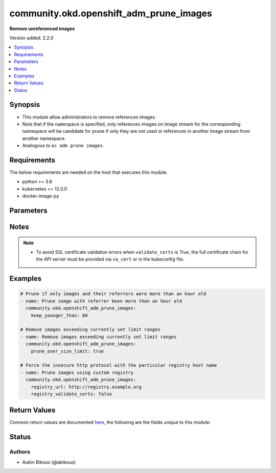 .. _community.okd.openshift_adm_prune_images_module:


****************************************
community.okd.openshift_adm_prune_images
****************************************

**Remove unreferenced images**


Version added: 2.2.0

.. contents::
   :local:
   :depth: 1


Synopsis
--------
- This module allow administrators to remove references images.
- Note that if the ``namespace`` is specified, only references images on Image stream for the corresponding namespace will be candidate for prune if only they are not used or references in another Image stream from another namespace.
- Analogous to ``oc adm prune images``.



Requirements
------------
The below requirements are needed on the host that executes this module.

- python >= 3.6
- kubernetes >= 12.0.0
- docker-image-py


Parameters
----------

.. raw:: html

    <table  border=0 cellpadding=0 class="documentation-table">
        <tr>
            <th colspan="2">Parameter</th>
            <th>Choices/<font color="blue">Defaults</font></th>
            <th width="100%">Comments</th>
        </tr>
            <tr>
                <td colspan="2">
                    <div class="ansibleOptionAnchor" id="parameter-"></div>
                    <b>all_images</b>
                    <a class="ansibleOptionLink" href="#parameter-" title="Permalink to this option"></a>
                    <div style="font-size: small">
                        <span style="color: purple">boolean</span>
                    </div>
                </td>
                <td>
                        <ul style="margin: 0; padding: 0"><b>Choices:</b>
                                    <li>no</li>
                                    <li><div style="color: blue"><b>yes</b>&nbsp;&larr;</div></li>
                        </ul>
                </td>
                <td>
                        <div>Include images that were imported from external registries as candidates for pruning.</div>
                        <div>If pruned, all the mirrored objects associated with them will also be removed from the integrated registry.</div>
                </td>
            </tr>
            <tr>
                <td colspan="2">
                    <div class="ansibleOptionAnchor" id="parameter-"></div>
                    <b>api_key</b>
                    <a class="ansibleOptionLink" href="#parameter-" title="Permalink to this option"></a>
                    <div style="font-size: small">
                        <span style="color: purple">string</span>
                    </div>
                </td>
                <td>
                </td>
                <td>
                        <div>Token used to authenticate with the API. Can also be specified via K8S_AUTH_API_KEY environment variable.</div>
                </td>
            </tr>
            <tr>
                <td colspan="2">
                    <div class="ansibleOptionAnchor" id="parameter-"></div>
                    <b>ca_cert</b>
                    <a class="ansibleOptionLink" href="#parameter-" title="Permalink to this option"></a>
                    <div style="font-size: small">
                        <span style="color: purple">path</span>
                    </div>
                </td>
                <td>
                </td>
                <td>
                        <div>Path to a CA certificate used to authenticate with the API. The full certificate chain must be provided to avoid certificate validation errors. Can also be specified via K8S_AUTH_SSL_CA_CERT environment variable.</div>
                        <div style="font-size: small; color: darkgreen"><br/>aliases: ssl_ca_cert</div>
                </td>
            </tr>
            <tr>
                <td colspan="2">
                    <div class="ansibleOptionAnchor" id="parameter-"></div>
                    <b>client_cert</b>
                    <a class="ansibleOptionLink" href="#parameter-" title="Permalink to this option"></a>
                    <div style="font-size: small">
                        <span style="color: purple">path</span>
                    </div>
                </td>
                <td>
                </td>
                <td>
                        <div>Path to a certificate used to authenticate with the API. Can also be specified via K8S_AUTH_CERT_FILE environment variable.</div>
                        <div style="font-size: small; color: darkgreen"><br/>aliases: cert_file</div>
                </td>
            </tr>
            <tr>
                <td colspan="2">
                    <div class="ansibleOptionAnchor" id="parameter-"></div>
                    <b>client_key</b>
                    <a class="ansibleOptionLink" href="#parameter-" title="Permalink to this option"></a>
                    <div style="font-size: small">
                        <span style="color: purple">path</span>
                    </div>
                </td>
                <td>
                </td>
                <td>
                        <div>Path to a key file used to authenticate with the API. Can also be specified via K8S_AUTH_KEY_FILE environment variable.</div>
                        <div style="font-size: small; color: darkgreen"><br/>aliases: key_file</div>
                </td>
            </tr>
            <tr>
                <td colspan="2">
                    <div class="ansibleOptionAnchor" id="parameter-"></div>
                    <b>context</b>
                    <a class="ansibleOptionLink" href="#parameter-" title="Permalink to this option"></a>
                    <div style="font-size: small">
                        <span style="color: purple">string</span>
                    </div>
                </td>
                <td>
                </td>
                <td>
                        <div>The name of a context found in the config file. Can also be specified via K8S_AUTH_CONTEXT environment variable.</div>
                </td>
            </tr>
            <tr>
                <td colspan="2">
                    <div class="ansibleOptionAnchor" id="parameter-"></div>
                    <b>host</b>
                    <a class="ansibleOptionLink" href="#parameter-" title="Permalink to this option"></a>
                    <div style="font-size: small">
                        <span style="color: purple">string</span>
                    </div>
                </td>
                <td>
                </td>
                <td>
                        <div>Provide a URL for accessing the API. Can also be specified via K8S_AUTH_HOST environment variable.</div>
                </td>
            </tr>
            <tr>
                <td colspan="2">
                    <div class="ansibleOptionAnchor" id="parameter-"></div>
                    <b>ignore_invalid_refs</b>
                    <a class="ansibleOptionLink" href="#parameter-" title="Permalink to this option"></a>
                    <div style="font-size: small">
                        <span style="color: purple">boolean</span>
                    </div>
                </td>
                <td>
                        <ul style="margin: 0; padding: 0"><b>Choices:</b>
                                    <li><div style="color: blue"><b>no</b>&nbsp;&larr;</div></li>
                                    <li>yes</li>
                        </ul>
                </td>
                <td>
                        <div>If set to <em>True</em>, the pruning process will ignore all errors while parsing image references.</div>
                        <div>This means that the pruning process will ignore the intended connection between the object and the referenced image.</div>
                        <div>As a result an image may be incorrectly deleted as unused.</div>
                </td>
            </tr>
            <tr>
                <td colspan="2">
                    <div class="ansibleOptionAnchor" id="parameter-"></div>
                    <b>impersonate_groups</b>
                    <a class="ansibleOptionLink" href="#parameter-" title="Permalink to this option"></a>
                    <div style="font-size: small">
                        <span style="color: purple">list</span>
                         / <span style="color: purple">elements=string</span>
                    </div>
                    <div style="font-style: italic; font-size: small; color: darkgreen">added in 2.3.0</div>
                </td>
                <td>
                </td>
                <td>
                        <div>Group(s) to impersonate for the operation.</div>
                        <div>Can also be specified via K8S_AUTH_IMPERSONATE_GROUPS environment. Example: Group1,Group2</div>
                </td>
            </tr>
            <tr>
                <td colspan="2">
                    <div class="ansibleOptionAnchor" id="parameter-"></div>
                    <b>impersonate_user</b>
                    <a class="ansibleOptionLink" href="#parameter-" title="Permalink to this option"></a>
                    <div style="font-size: small">
                        <span style="color: purple">string</span>
                    </div>
                    <div style="font-style: italic; font-size: small; color: darkgreen">added in 2.3.0</div>
                </td>
                <td>
                </td>
                <td>
                        <div>Username to impersonate for the operation.</div>
                        <div>Can also be specified via K8S_AUTH_IMPERSONATE_USER environment.</div>
                </td>
            </tr>
            <tr>
                <td colspan="2">
                    <div class="ansibleOptionAnchor" id="parameter-"></div>
                    <b>keep_younger_than</b>
                    <a class="ansibleOptionLink" href="#parameter-" title="Permalink to this option"></a>
                    <div style="font-size: small">
                        <span style="color: purple">integer</span>
                    </div>
                </td>
                <td>
                </td>
                <td>
                        <div>Specify the minimum age (in minutes) of an image and its referrers for it to be considered a candidate for pruning.</div>
                </td>
            </tr>
            <tr>
                <td colspan="2">
                    <div class="ansibleOptionAnchor" id="parameter-"></div>
                    <b>kubeconfig</b>
                    <a class="ansibleOptionLink" href="#parameter-" title="Permalink to this option"></a>
                    <div style="font-size: small">
                        <span style="color: purple">raw</span>
                    </div>
                </td>
                <td>
                </td>
                <td>
                        <div>Path to an existing Kubernetes config file. If not provided, and no other connection options are provided, the Kubernetes client will attempt to load the default configuration file from <em>~/.kube/config</em>. Can also be specified via K8S_AUTH_KUBECONFIG environment variable.</div>
                        <div>Multiple Kubernetes config file can be provided using separator &#x27;;&#x27; for Windows platform or &#x27;:&#x27; for others platforms.</div>
                        <div>The kubernetes configuration can be provided as dictionary. This feature requires a python kubernetes client version &gt;= 17.17.0. Added in version 2.2.0.</div>
                </td>
            </tr>
            <tr>
                <td colspan="2">
                    <div class="ansibleOptionAnchor" id="parameter-"></div>
                    <b>namespace</b>
                    <a class="ansibleOptionLink" href="#parameter-" title="Permalink to this option"></a>
                    <div style="font-size: small">
                        <span style="color: purple">string</span>
                    </div>
                </td>
                <td>
                </td>
                <td>
                        <div>Use to specify namespace for objects.</div>
                </td>
            </tr>
            <tr>
                <td colspan="2">
                    <div class="ansibleOptionAnchor" id="parameter-"></div>
                    <b>no_proxy</b>
                    <a class="ansibleOptionLink" href="#parameter-" title="Permalink to this option"></a>
                    <div style="font-size: small">
                        <span style="color: purple">string</span>
                    </div>
                    <div style="font-style: italic; font-size: small; color: darkgreen">added in 2.3.0</div>
                </td>
                <td>
                </td>
                <td>
                        <div>The comma separated list of hosts/domains/IP/CIDR that shouldn&#x27;t go through proxy. Can also be specified via K8S_AUTH_NO_PROXY environment variable.</div>
                        <div>Please note that this module does not pick up typical proxy settings from the environment (e.g. NO_PROXY).</div>
                        <div>This feature requires kubernetes&gt;=19.15.0. When kubernetes library is less than 19.15.0, it fails even no_proxy set in correct.</div>
                        <div>example value is &quot;localhost,.local,.example.com,127.0.0.1,127.0.0.0/8,10.0.0.0/8,172.16.0.0/12,192.168.0.0/16&quot;</div>
                </td>
            </tr>
            <tr>
                <td colspan="2">
                    <div class="ansibleOptionAnchor" id="parameter-"></div>
                    <b>password</b>
                    <a class="ansibleOptionLink" href="#parameter-" title="Permalink to this option"></a>
                    <div style="font-size: small">
                        <span style="color: purple">string</span>
                    </div>
                </td>
                <td>
                </td>
                <td>
                        <div>Provide a password for authenticating with the API. Can also be specified via K8S_AUTH_PASSWORD environment variable.</div>
                        <div>Please read the description of the <code>username</code> option for a discussion of when this option is applicable.</div>
                </td>
            </tr>
            <tr>
                <td colspan="2">
                    <div class="ansibleOptionAnchor" id="parameter-"></div>
                    <b>persist_config</b>
                    <a class="ansibleOptionLink" href="#parameter-" title="Permalink to this option"></a>
                    <div style="font-size: small">
                        <span style="color: purple">boolean</span>
                    </div>
                </td>
                <td>
                        <ul style="margin: 0; padding: 0"><b>Choices:</b>
                                    <li>no</li>
                                    <li>yes</li>
                        </ul>
                </td>
                <td>
                        <div>Whether or not to save the kube config refresh tokens. Can also be specified via K8S_AUTH_PERSIST_CONFIG environment variable.</div>
                        <div>When the k8s context is using a user credentials with refresh tokens (like oidc or gke/gcloud auth), the token is refreshed by the k8s python client library but not saved by default. So the old refresh token can expire and the next auth might fail. Setting this flag to true will tell the k8s python client to save the new refresh token to the kube config file.</div>
                        <div>Default to false.</div>
                        <div>Please note that the current version of the k8s python client library does not support setting this flag to True yet.</div>
                        <div>The fix for this k8s python library is here: https://github.com/kubernetes-client/python-base/pull/169</div>
                </td>
            </tr>
            <tr>
                <td colspan="2">
                    <div class="ansibleOptionAnchor" id="parameter-"></div>
                    <b>proxy</b>
                    <a class="ansibleOptionLink" href="#parameter-" title="Permalink to this option"></a>
                    <div style="font-size: small">
                        <span style="color: purple">string</span>
                    </div>
                </td>
                <td>
                </td>
                <td>
                        <div>The URL of an HTTP proxy to use for the connection. Can also be specified via K8S_AUTH_PROXY environment variable.</div>
                        <div>Please note that this module does not pick up typical proxy settings from the environment (e.g. HTTP_PROXY).</div>
                </td>
            </tr>
            <tr>
                <td colspan="2">
                    <div class="ansibleOptionAnchor" id="parameter-"></div>
                    <b>proxy_headers</b>
                    <a class="ansibleOptionLink" href="#parameter-" title="Permalink to this option"></a>
                    <div style="font-size: small">
                        <span style="color: purple">dictionary</span>
                    </div>
                    <div style="font-style: italic; font-size: small; color: darkgreen">added in 2.0.0</div>
                </td>
                <td>
                </td>
                <td>
                        <div>The Header used for the HTTP proxy.</div>
                        <div>Documentation can be found here <a href='https://urllib3.readthedocs.io/en/latest/reference/urllib3.util.html?highlight=proxy_headers#urllib3.util.make_headers'>https://urllib3.readthedocs.io/en/latest/reference/urllib3.util.html?highlight=proxy_headers#urllib3.util.make_headers</a>.</div>
                </td>
            </tr>
                                <tr>
                    <td class="elbow-placeholder"></td>
                <td colspan="1">
                    <div class="ansibleOptionAnchor" id="parameter-"></div>
                    <b>basic_auth</b>
                    <a class="ansibleOptionLink" href="#parameter-" title="Permalink to this option"></a>
                    <div style="font-size: small">
                        <span style="color: purple">string</span>
                    </div>
                </td>
                <td>
                </td>
                <td>
                        <div>Colon-separated username:password for basic authentication header.</div>
                        <div>Can also be specified via K8S_AUTH_PROXY_HEADERS_BASIC_AUTH environment.</div>
                </td>
            </tr>
            <tr>
                    <td class="elbow-placeholder"></td>
                <td colspan="1">
                    <div class="ansibleOptionAnchor" id="parameter-"></div>
                    <b>proxy_basic_auth</b>
                    <a class="ansibleOptionLink" href="#parameter-" title="Permalink to this option"></a>
                    <div style="font-size: small">
                        <span style="color: purple">string</span>
                    </div>
                </td>
                <td>
                </td>
                <td>
                        <div>Colon-separated username:password for proxy basic authentication header.</div>
                        <div>Can also be specified via K8S_AUTH_PROXY_HEADERS_PROXY_BASIC_AUTH environment.</div>
                </td>
            </tr>
            <tr>
                    <td class="elbow-placeholder"></td>
                <td colspan="1">
                    <div class="ansibleOptionAnchor" id="parameter-"></div>
                    <b>user_agent</b>
                    <a class="ansibleOptionLink" href="#parameter-" title="Permalink to this option"></a>
                    <div style="font-size: small">
                        <span style="color: purple">string</span>
                    </div>
                </td>
                <td>
                </td>
                <td>
                        <div>String representing the user-agent you want, such as foo/1.0.</div>
                        <div>Can also be specified via K8S_AUTH_PROXY_HEADERS_USER_AGENT environment.</div>
                </td>
            </tr>

            <tr>
                <td colspan="2">
                    <div class="ansibleOptionAnchor" id="parameter-"></div>
                    <b>prune_over_size_limit</b>
                    <a class="ansibleOptionLink" href="#parameter-" title="Permalink to this option"></a>
                    <div style="font-size: small">
                        <span style="color: purple">boolean</span>
                    </div>
                </td>
                <td>
                        <ul style="margin: 0; padding: 0"><b>Choices:</b>
                                    <li><div style="color: blue"><b>no</b>&nbsp;&larr;</div></li>
                                    <li>yes</li>
                        </ul>
                </td>
                <td>
                        <div>Specify if images which are exceeding LimitRanges specified in the same namespace, should be considered for pruning.</div>
                </td>
            </tr>
            <tr>
                <td colspan="2">
                    <div class="ansibleOptionAnchor" id="parameter-"></div>
                    <b>prune_registry</b>
                    <a class="ansibleOptionLink" href="#parameter-" title="Permalink to this option"></a>
                    <div style="font-size: small">
                        <span style="color: purple">boolean</span>
                    </div>
                </td>
                <td>
                        <ul style="margin: 0; padding: 0"><b>Choices:</b>
                                    <li>no</li>
                                    <li><div style="color: blue"><b>yes</b>&nbsp;&larr;</div></li>
                        </ul>
                </td>
                <td>
                        <div>If set to <em>False</em>, the prune operation will clean up image API objects, but none of the associated content in the registry is removed.</div>
                </td>
            </tr>
            <tr>
                <td colspan="2">
                    <div class="ansibleOptionAnchor" id="parameter-"></div>
                    <b>registry_ca_cert</b>
                    <a class="ansibleOptionLink" href="#parameter-" title="Permalink to this option"></a>
                    <div style="font-size: small">
                        <span style="color: purple">path</span>
                    </div>
                </td>
                <td>
                </td>
                <td>
                        <div>Path to a CA certificate used to contact registry. The full certificate chain must be provided to avoid certificate validation errors.</div>
                </td>
            </tr>
            <tr>
                <td colspan="2">
                    <div class="ansibleOptionAnchor" id="parameter-"></div>
                    <b>registry_url</b>
                    <a class="ansibleOptionLink" href="#parameter-" title="Permalink to this option"></a>
                    <div style="font-size: small">
                        <span style="color: purple">string</span>
                    </div>
                </td>
                <td>
                </td>
                <td>
                        <div>The address to use when contacting the registry, instead of using the default value.</div>
                        <div>This is useful if you can&#x27;t resolve or reach the default registry but you do have an alternative route that works.</div>
                        <div>Particular transport protocol can be enforced using &#x27;&lt;scheme&gt;://&#x27; prefix.</div>
                </td>
            </tr>
            <tr>
                <td colspan="2">
                    <div class="ansibleOptionAnchor" id="parameter-"></div>
                    <b>registry_validate_certs</b>
                    <a class="ansibleOptionLink" href="#parameter-" title="Permalink to this option"></a>
                    <div style="font-size: small">
                        <span style="color: purple">boolean</span>
                    </div>
                </td>
                <td>
                        <ul style="margin: 0; padding: 0"><b>Choices:</b>
                                    <li>no</li>
                                    <li>yes</li>
                        </ul>
                </td>
                <td>
                        <div>Whether or not to verify the API server&#x27;s SSL certificates. Can also be specified via K8S_AUTH_VERIFY_SSL environment variable.</div>
                </td>
            </tr>
            <tr>
                <td colspan="2">
                    <div class="ansibleOptionAnchor" id="parameter-"></div>
                    <b>username</b>
                    <a class="ansibleOptionLink" href="#parameter-" title="Permalink to this option"></a>
                    <div style="font-size: small">
                        <span style="color: purple">string</span>
                    </div>
                </td>
                <td>
                </td>
                <td>
                        <div>Provide a username for authenticating with the API. Can also be specified via K8S_AUTH_USERNAME environment variable.</div>
                        <div>Please note that this only works with clusters configured to use HTTP Basic Auth. If your cluster has a different form of authentication (e.g. OAuth2 in OpenShift), this option will not work as expected and you should look into the <span class='module'>community.okd.k8s_auth</span> module, as that might do what you need.</div>
                </td>
            </tr>
            <tr>
                <td colspan="2">
                    <div class="ansibleOptionAnchor" id="parameter-"></div>
                    <b>validate_certs</b>
                    <a class="ansibleOptionLink" href="#parameter-" title="Permalink to this option"></a>
                    <div style="font-size: small">
                        <span style="color: purple">boolean</span>
                    </div>
                </td>
                <td>
                        <ul style="margin: 0; padding: 0"><b>Choices:</b>
                                    <li>no</li>
                                    <li>yes</li>
                        </ul>
                </td>
                <td>
                        <div>Whether or not to verify the API server&#x27;s SSL certificates. Can also be specified via K8S_AUTH_VERIFY_SSL environment variable.</div>
                        <div style="font-size: small; color: darkgreen"><br/>aliases: verify_ssl</div>
                </td>
            </tr>
    </table>
    <br/>


Notes
-----

.. note::
   - To avoid SSL certificate validation errors when ``validate_certs`` is *True*, the full certificate chain for the API server must be provided via ``ca_cert`` or in the kubeconfig file.



Examples
--------

.. code-block:: yaml

    # Prune if only images and their referrers were more than an hour old
    - name: Prune image with referrer been more than an hour old
      community.okd.openshift_adm_prune_images:
        keep_younger_than: 60

    # Remove images exceeding currently set limit ranges
    - name: Remove images exceeding currently set limit ranges
      community.okd.openshift_adm_prune_images:
        prune_over_size_limit: true

    # Force the insecure http protocol with the particular registry host name
    - name: Prune images using custom registry
      community.okd.openshift_adm_prune_images:
        registry_url: http://registry.example.org
        registry_validate_certs: false



Return Values
-------------
Common return values are documented `here <https://docs.ansible.com/ansible/latest/reference_appendices/common_return_values.html#common-return-values>`_, the following are the fields unique to this module:

.. raw:: html

    <table border=0 cellpadding=0 class="documentation-table">
        <tr>
            <th colspan="1">Key</th>
            <th>Returned</th>
            <th width="100%">Description</th>
        </tr>
            <tr>
                <td colspan="1">
                    <div class="ansibleOptionAnchor" id="return-"></div>
                    <b>deleted_images</b>
                    <a class="ansibleOptionLink" href="#return-" title="Permalink to this return value"></a>
                    <div style="font-size: small">
                      <span style="color: purple">list</span>
                       / <span style="color: purple">elements=dictionary</span>
                    </div>
                </td>
                <td>success</td>
                <td>
                            <div>The images deleted.</div>
                    <br/>
                        <div style="font-size: smaller"><b>Sample:</b></div>
                        <div style="font-size: smaller; color: blue; word-wrap: break-word; word-break: break-all;">[{&#x27;apiVersion&#x27;: &#x27;image.openshift.io/v1&#x27;, &#x27;dockerImageLayers&#x27;: [{&#x27;mediaType&#x27;: &#x27;application/vnd.docker.image.rootfs.diff.tar.gzip&#x27;, &#x27;name&#x27;: &#x27;sha256:5e0b432e8ba9d9029a000e627840b98ffc1ed0c5172075b7d3e869be0df0fe9b&#x27;, &#x27;size&#x27;: 54932878}, {&#x27;mediaType&#x27;: &#x27;application/vnd.docker.image.rootfs.diff.tar.gzip&#x27;, &#x27;name&#x27;: &#x27;sha256:a84cfd68b5cea612a8343c346bfa5bd6c486769010d12f7ec86b23c74887feb2&#x27;, &#x27;size&#x27;: 5153424}, {&#x27;mediaType&#x27;: &#x27;application/vnd.docker.image.rootfs.diff.tar.gzip&#x27;, &#x27;name&#x27;: &#x27;sha256:e8b8f2315954535f1e27cd13d777e73da4a787b0aebf4241d225beff3c91cbb1&#x27;, &#x27;size&#x27;: 10871995}, {&#x27;mediaType&#x27;: &#x27;application/vnd.docker.image.rootfs.diff.tar.gzip&#x27;, &#x27;name&#x27;: &#x27;sha256:0598fa43a7e793a76c198e8d45d8810394e1cfc943b2673d7fcf5a6fdc4f45b3&#x27;, &#x27;size&#x27;: 54567844}, {&#x27;mediaType&#x27;: &#x27;application/vnd.docker.image.rootfs.diff.tar.gzip&#x27;, &#x27;name&#x27;: &#x27;sha256:83098237b6d3febc7584c1f16076a32ac01def85b0d220ab46b6ebb2d6e7d4d4&#x27;, &#x27;size&#x27;: 196499409}, {&#x27;mediaType&#x27;: &#x27;application/vnd.docker.image.rootfs.diff.tar.gzip&#x27;, &#x27;name&#x27;: &#x27;sha256:b92c73d4de9a6a8f6b96806a04857ab33cf6674f6411138603471d744f44ef55&#x27;, &#x27;size&#x27;: 6290769}, {&#x27;mediaType&#x27;: &#x27;application/vnd.docker.image.rootfs.diff.tar.gzip&#x27;, &#x27;name&#x27;: &#x27;sha256:ef9b6ee59783b84a6ec0c8b109c409411ab7c88fa8c53fb3760b5fde4eb0aa07&#x27;, &#x27;size&#x27;: 16812698}, {&#x27;mediaType&#x27;: &#x27;application/vnd.docker.image.rootfs.diff.tar.gzip&#x27;, &#x27;name&#x27;: &#x27;sha256:c1f6285e64066d36477a81a48d3c4f1dc3c03dddec9e72d97da13ba51bca0d68&#x27;, &#x27;size&#x27;: 234}, {&#x27;mediaType&#x27;: &#x27;application/vnd.docker.image.rootfs.diff.tar.gzip&#x27;, &#x27;name&#x27;: &#x27;sha256:a0ee7333301245b50eb700f96d9e13220cdc31871ec9d8e7f0ff7f03a17c6fb3&#x27;, &#x27;size&#x27;: 2349241}], &#x27;dockerImageManifestMediaType&#x27;: &#x27;application/vnd.docker.distribution.manifest.v2+json&#x27;, &#x27;dockerImageMetadata&#x27;: {&#x27;Architecture&#x27;: &#x27;amd64&#x27;, &#x27;Config&#x27;: {&#x27;Cmd&#x27;: [&#x27;python3&#x27;], &#x27;Env&#x27;: [&#x27;PATH=/usr/local/bin:/usr/local/sbin:/usr/local/bin:/usr/sbin:/usr/bin:/sbin:/bin&#x27;, &#x27;LANG=C.UTF-8&#x27;, &#x27;GPG_KEY=E3FF2839C048B25C084DEBE9B26995E310250568&#x27;, &#x27;PYTHON_VERSION=3.8.12&#x27;, &#x27;PYTHON_PIP_VERSION=21.2.4&#x27;, &#x27;PYTHON_SETUPTOOLS_VERSION=57.5.0&#x27;, &#x27;PYTHON_GET_PIP_URL=https://github.com/pypa/get-pip/raw/3cb8888cc2869620f57d5d2da64da38f516078c7/public/get-pip.py&#x27;, &#x27;PYTHON_GET_PIP_SHA256=c518250e91a70d7b20cceb15272209a4ded2a0c263ae5776f129e0d9b5674309&#x27;], &#x27;Image&#x27;: &#x27;sha256:cc3a2931749afa7dede97e32edbbe3e627b275c07bf600ac05bc0dc22ef203de&#x27;}, &#x27;Container&#x27;: &#x27;b43fcf5052feb037f6d204247d51ac8581d45e50f41c6be2410d94b5c3a3453d&#x27;, &#x27;ContainerConfig&#x27;: {&#x27;Cmd&#x27;: [&#x27;/bin/sh&#x27;, &#x27;-c&#x27;, &#x27;#(nop) &#x27;, &#x27;CMD [&quot;python3&quot;]&#x27;], &#x27;Env&#x27;: [&#x27;PATH=/usr/local/bin:/usr/local/sbin:/usr/local/bin:/usr/sbin:/usr/bin:/sbin:/bin&#x27;, &#x27;LANG=C.UTF-8&#x27;, &#x27;GPG_KEY=E3FF2839C048B25C084DEBE9B26995E310250568&#x27;, &#x27;PYTHON_VERSION=3.8.12&#x27;, &#x27;PYTHON_PIP_VERSION=21.2.4&#x27;, &#x27;PYTHON_SETUPTOOLS_VERSION=57.5.0&#x27;, &#x27;PYTHON_GET_PIP_URL=https://github.com/pypa/get-pip/raw/3cb8888cc2869620f57d5d2da64da38f516078c7/public/get-pip.py&#x27;, &#x27;PYTHON_GET_PIP_SHA256=c518250e91a70d7b20cceb15272209a4ded2a0c263ae5776f129e0d9b5674309&#x27;], &#x27;Hostname&#x27;: &#x27;b43fcf5052fe&#x27;, &#x27;Image&#x27;: &#x27;sha256:cc3a2931749afa7dede97e32edbbe3e627b275c07bf600ac05bc0dc22ef203de&#x27;}, &#x27;Created&#x27;: &#x27;2021-12-03T01:53:41Z&#x27;, &#x27;DockerVersion&#x27;: &#x27;20.10.7&#x27;, &#x27;Id&#x27;: &#x27;sha256:f746089c9d02d7126bbe829f788e093853a11a7f0421049267a650d52bbcac37&#x27;, &#x27;Size&#x27;: 347487141, &#x27;apiVersion&#x27;: &#x27;image.openshift.io/1.0&#x27;, &#x27;kind&#x27;: &#x27;DockerImage&#x27;}, &#x27;dockerImageMetadataVersion&#x27;: &#x27;1.0&#x27;, &#x27;dockerImageReference&#x27;: &#x27;python@sha256:a874dcabc74ca202b92b826521ff79dede61caca00ceab0b65024e895baceb58&#x27;, &#x27;kind&#x27;: &#x27;Image&#x27;, &#x27;metadata&#x27;: {&#x27;annotations&#x27;: {&#x27;image.openshift.io/dockerLayersOrder&#x27;: &#x27;ascending&#x27;}, &#x27;creationTimestamp&#x27;: &#x27;2021-12-07T07:55:30Z&#x27;, &#x27;name&#x27;: &#x27;sha256:a874dcabc74ca202b92b826521ff79dede61caca00ceab0b65024e895baceb58&#x27;, &#x27;resourceVersion&#x27;: &#x27;1139214&#x27;, &#x27;uid&#x27;: &#x27;33be6ab4-af79-4f44-a0fd-4925bd473c1f&#x27;}}, &#x27;...&#x27;]</div>
                </td>
            </tr>
            <tr>
                <td colspan="1">
                    <div class="ansibleOptionAnchor" id="return-"></div>
                    <b>updated_image_streams</b>
                    <a class="ansibleOptionLink" href="#return-" title="Permalink to this return value"></a>
                    <div style="font-size: small">
                      <span style="color: purple">list</span>
                       / <span style="color: purple">elements=dictionary</span>
                    </div>
                </td>
                <td>success</td>
                <td>
                            <div>The images streams updated.</div>
                    <br/>
                        <div style="font-size: smaller"><b>Sample:</b></div>
                        <div style="font-size: smaller; color: blue; word-wrap: break-word; word-break: break-all;">[{&#x27;apiVersion&#x27;: &#x27;image.openshift.io/v1&#x27;, &#x27;kind&#x27;: &#x27;ImageStream&#x27;, &#x27;metadata&#x27;: {&#x27;annotations&#x27;: {&#x27;openshift.io/image.dockerRepositoryCheck&#x27;: &#x27;2021-12-07T07:55:30Z&#x27;}, &#x27;creationTimestamp&#x27;: &#x27;2021-12-07T07:55:30Z&#x27;, &#x27;generation&#x27;: 1, &#x27;name&#x27;: &#x27;python&#x27;, &#x27;namespace&#x27;: &#x27;images&#x27;, &#x27;resourceVersion&#x27;: &#x27;1139215&#x27;, &#x27;uid&#x27;: &#x27;443bad2c-9fd4-4c8f-8a24-3eca4426b07f&#x27;}, &#x27;spec&#x27;: {&#x27;lookupPolicy&#x27;: {&#x27;local&#x27;: False}, &#x27;tags&#x27;: [{&#x27;annotations&#x27;: None, &#x27;from&#x27;: {&#x27;kind&#x27;: &#x27;DockerImage&#x27;, &#x27;name&#x27;: &#x27;python:3.8.12&#x27;}, &#x27;generation&#x27;: 1, &#x27;importPolicy&#x27;: {&#x27;insecure&#x27;: True}, &#x27;name&#x27;: &#x27;3.8.12&#x27;, &#x27;referencePolicy&#x27;: {&#x27;type&#x27;: &#x27;Source&#x27;}}]}, &#x27;status&#x27;: {&#x27;dockerImageRepository&#x27;: &#x27;image-registry.openshift-image-registry.svc:5000/images/python&#x27;, &#x27;publicDockerImageRepository&#x27;: &#x27;default-route-openshift-image-registry.apps-crc.testing/images/python&#x27;, &#x27;tags&#x27;: []}}, &#x27;...&#x27;]</div>
                </td>
            </tr>
    </table>
    <br/><br/>


Status
------


Authors
~~~~~~~

- Aubin Bikouo (@abikouo)
